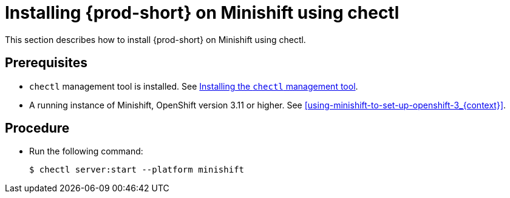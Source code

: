 [id="installing-{prod-id-short}-on-minishift-using-chectl_{context}"]
= Installing {prod-short} on Minishift using chectl

This section describes how to install {prod-short} on Minishift using chectl.

[discrete]
== Prerequisites

* `chectl` management tool is installed. See link:{site-baseurl}che-7/installing-the-chectl-management-tool/[Installing the `chectl` management tool].
* A running instance of Minishift, OpenShift version 3.11 or higher. See xref:using-minishift-to-set-up-openshift-3_{context}[].

[discrete]
== Procedure

* Run the following command:
+
[subs="+attributes"]
----
$ chectl server:start --platform minishift
----

